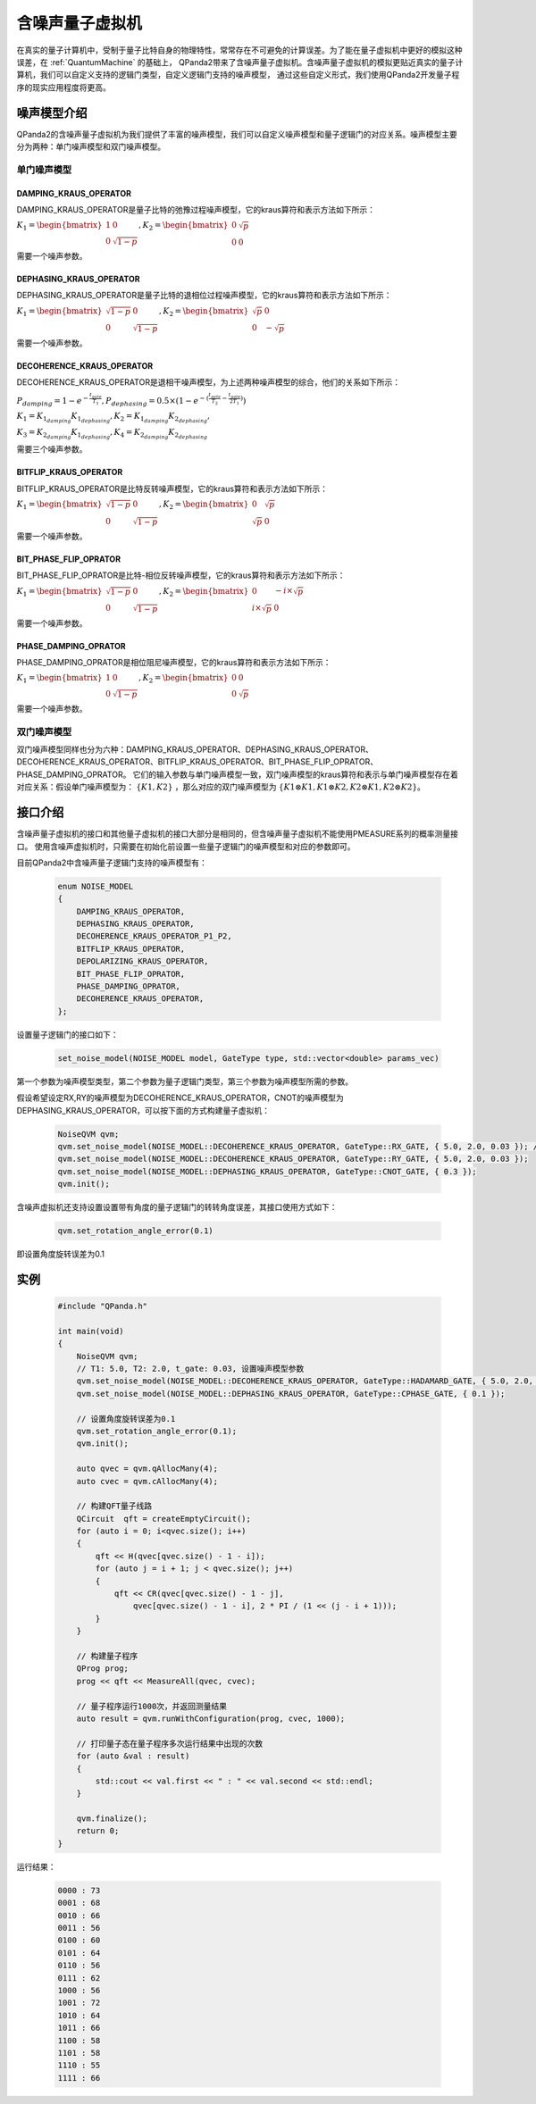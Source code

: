 .. _NoiseQVM:

含噪声量子虚拟机
===================

在真实的量子计算机中，受制于量子比特自身的物理特性，常常存在不可避免的计算误差。为了能在量子虚拟机中更好的模拟这种误差，在 :ref:`QuantumMachine` 的基础上，
QPanda2带来了含噪声量子虚拟机。含噪声量子虚拟机的模拟更贴近真实的量子计算机，我们可以自定义支持的逻辑门类型，自定义逻辑门支持的噪声模型，
通过这些自定义形式，我们使用QPanda2开发量子程序的现实应用程度将更高。


噪声模型介绍
--------------------------------------

QPanda2的含噪声量子虚拟机为我们提供了丰富的噪声模型，我们可以自定义噪声模型和量子逻辑门的对应关系。噪声模型主要分为两种：单门噪声模型和双门噪声模型。

单门噪声模型
>>>>>>>>>>>>>>

DAMPING_KRAUS_OPERATOR
~~~~~~~~~~~~~~~~~~~~~~~~~~~~~~

DAMPING_KRAUS_OPERATOR是量子比特的弛豫过程噪声模型，它的kraus算符和表示方法如下所示：

:math:`K_1 = \begin{bmatrix} 1 & 0 \\ 0 & \sqrt{1 - p} \end{bmatrix},   K_2 = \begin{bmatrix} 0 & \sqrt{p} \\ 0 & 0 \end{bmatrix}`

需要一个噪声参数。

DEPHASING_KRAUS_OPERATOR
~~~~~~~~~~~~~~~~~~~~~~~~~~~~~~

DEPHASING_KRAUS_OPERATOR是量子比特的退相位过程噪声模型，它的kraus算符和表示方法如下所示：

:math:`K_1 = \begin{bmatrix} \sqrt{1 - p} & 0 \\ 0 & \sqrt{1 - p} \end{bmatrix},   K_2 = \begin{bmatrix} \sqrt{p} & 0 \\ 0 & -\sqrt{p} \end{bmatrix}`

需要一个噪声参数。

DECOHERENCE_KRAUS_OPERATOR
~~~~~~~~~~~~~~~~~~~~~~~~~~~~~~~~~~~~~

DECOHERENCE_KRAUS_OPERATOR是退相干噪声模型，为上述两种噪声模型的综合，他们的关系如下所示：

:math:`P_{damping} = 1 - e^{-\frac{t_{gate}}{T_1}}, P_{dephasing} = 0.5 \times (1 - e^{-(\frac{t_{gate}}{T_2} - \frac{t_{gate}}{2T_1})})`

:math:`K_1 = K_{1_{damping}}K_{1_{dephasing}}, K_2 = K_{1_{damping}}K_{2_{dephasing}},`

:math:`K_3 = K_{2_{damping}}K_{1_{dephasing}}, K_4 = K_{2_{damping}}K_{2_{dephasing}}`

需要三个噪声参数。

BITFLIP_KRAUS_OPERATOR
~~~~~~~~~~~~~~~~~~~~~~~~~~~~~~

BITFLIP_KRAUS_OPERATOR是比特反转噪声模型，它的kraus算符和表示方法如下所示：

:math:`K_1 = \begin{bmatrix} \sqrt{1 - p} & 0 \\ 0 & \sqrt{1 - p} \end{bmatrix}, K_2 = \begin{bmatrix} 0 & \sqrt{p} \\ \sqrt{p} & 0 \end{bmatrix}`

需要一个噪声参数。

BIT_PHASE_FLIP_OPRATOR
~~~~~~~~~~~~~~~~~~~~~~~~~~~~~~

BIT_PHASE_FLIP_OPRATOR是比特-相位反转噪声模型，它的kraus算符和表示方法如下所示：

:math:`K_1 = \begin{bmatrix} \sqrt{1 - p} & 0 \\ 0 & \sqrt{1 - p} \end{bmatrix}, K_2 = \begin{bmatrix} 0 & -i \times \sqrt{p} \\ i \times \sqrt{p} & 0 \end{bmatrix}`

需要一个噪声参数。

PHASE_DAMPING_OPRATOR
~~~~~~~~~~~~~~~~~~~~~~~~~~~~~~

PHASE_DAMPING_OPRATOR是相位阻尼噪声模型，它的kraus算符和表示方法如下所示：

:math:`K_1 = \begin{bmatrix} 1 & 0 \\ 0 & \sqrt{1 - p} \end{bmatrix}, K_2 = \begin{bmatrix} 0 & 0 \\ 0 & \sqrt{p} \end{bmatrix}`

需要一个噪声参数。

双门噪声模型
>>>>>>>>>>>>>>

双门噪声模型同样也分为六种：DAMPING_KRAUS_OPERATOR、DEPHASING_KRAUS_OPERATOR、DECOHERENCE_KRAUS_OPERATOR、BITFLIP_KRAUS_OPERATOR、BIT_PHASE_FLIP_OPRATOR、PHASE_DAMPING_OPRATOR。
它们的输入参数与单门噪声模型一致，双门噪声模型的kraus算符和表示与单门噪声模型存在着对应关系：假设单门噪声模型为： :math:`\{ K1, K2 \}` ，那么对应的双门噪声模型为
:math:`\{K1\otimes K1, K1\otimes K2, K2\otimes K1, K2\otimes K2\}`。


接口介绍
------------

含噪声量子虚拟机的接口和其他量子虚拟机的接口大部分是相同的，但含噪声量子虚拟机不能使用PMEASURE系列的概率测量接口。
使用含噪声虚拟机时，只需要在初始化前设置一些量子逻辑门的噪声模型和对应的参数即可。

目前QPanda2中含噪声量子逻辑门支持的噪声模型有：

     .. code-block:: c

        enum NOISE_MODEL
        {            
            DAMPING_KRAUS_OPERATOR,
            DEPHASING_KRAUS_OPERATOR,
            DECOHERENCE_KRAUS_OPERATOR_P1_P2,
            BITFLIP_KRAUS_OPERATOR,
            DEPOLARIZING_KRAUS_OPERATOR,
            BIT_PHASE_FLIP_OPRATOR,
            PHASE_DAMPING_OPRATOR,
            DECOHERENCE_KRAUS_OPERATOR,
        };

设置量子逻辑门的接口如下：

     .. code-block:: c

        set_noise_model(NOISE_MODEL model, GateType type, std::vector<double> params_vec)

第一个参数为噪声模型类型，第二个参数为量子逻辑门类型，第三个参数为噪声模型所需的参数。

假设希望设定RX,RY的噪声模型为DECOHERENCE_KRAUS_OPERATOR，CNOT的噪声模型为DEPHASING_KRAUS_OPERATOR，可以按下面的方式构建量子虚拟机：

     .. code-block:: c

        NoiseQVM qvm;
        qvm.set_noise_model(NOISE_MODEL::DECOHERENCE_KRAUS_OPERATOR, GateType::RX_GATE, { 5.0, 2.0, 0.03 }); // T1: 5.0, T2: 2.0, t_gate: 0.03
        qvm.set_noise_model(NOISE_MODEL::DECOHERENCE_KRAUS_OPERATOR, GateType::RY_GATE, { 5.0, 2.0, 0.03 });
        qvm.set_noise_model(NOISE_MODEL::DEPHASING_KRAUS_OPERATOR, GateType::CNOT_GATE, { 0.3 });
        qvm.init();

含噪声虚拟机还支持设置设置带有角度的量子逻辑门的转转角度误差，其接口使用方式如下：

    .. code-block:: c

        qvm.set_rotation_angle_error(0.1)

即设置角度旋转误差为0.1

实例
----------------

    .. code-block:: c

        #include "QPanda.h"

        int main(void)
        {
            NoiseQVM qvm;
            // T1: 5.0, T2: 2.0, t_gate: 0.03, 设置噪声模型参数
            qvm.set_noise_model(NOISE_MODEL::DECOHERENCE_KRAUS_OPERATOR, GateType::HADAMARD_GATE, { 5.0, 2.0, 0.03 });
            qvm.set_noise_model(NOISE_MODEL::DEPHASING_KRAUS_OPERATOR, GateType::CPHASE_GATE, { 0.1 });

            // 设置角度旋转误差为0.1
            qvm.set_rotation_angle_error(0.1);
            qvm.init();

            auto qvec = qvm.qAllocMany(4);
            auto cvec = qvm.cAllocMany(4);

            // 构建QFT量子线路
            QCircuit  qft = createEmptyCircuit();
            for (auto i = 0; i<qvec.size(); i++)
            {
                qft << H(qvec[qvec.size() - 1 - i]);
                for (auto j = i + 1; j < qvec.size(); j++)
                {
                    qft << CR(qvec[qvec.size() - 1 - j],
                        qvec[qvec.size() - 1 - i], 2 * PI / (1 << (j - i + 1)));
                }
            }

            // 构建量子程序
            QProg prog;
            prog << qft << MeasureAll(qvec, cvec);

            // 量子程序运行1000次，并返回测量结果
            auto result = qvm.runWithConfiguration(prog, cvec, 1000);

            // 打印量子态在量子程序多次运行结果中出现的次数
            for (auto &val : result)
            {
                std::cout << val.first << " : " << val.second << std::endl;
            }

            qvm.finalize();
            return 0;
        }


运行结果：

    .. code-block:: c

        0000 : 73
        0001 : 68
        0010 : 66
        0011 : 56
        0100 : 60
        0101 : 64
        0110 : 56
        0111 : 62
        1000 : 56
        1001 : 72
        1010 : 64
        1011 : 66
        1100 : 58
        1101 : 58
        1110 : 55
        1111 : 66

